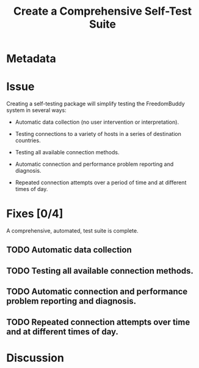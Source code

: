 # -*- mode: org; mode: auto-fill; fill-column: 80 -*-

#+TITLE: Create a Comprehensive Self-Test Suite

* Metadata
  :PROPERTIES:
  :Status:     Incomplete
  :Priority:   10
  :Owner:      Nick Daly
  :Blocking:   [[file:field-testing.org][Field Testing]]
  :END:

* Issue

  Creating a self-testing package will simplify testing the FreedomBuddy system
  in several ways:

  - Automatic data collection (no user intervention or interpretation).

  - Testing connections to a variety of hosts in a series of destination
    countries.

  - Testing all available connection methods.

  - Automatic connection and performance problem reporting and diagnosis.

  - Repeated connection attempts over a period of time and at different times of
    day.

* Fixes [0/4]

  A comprehensive, automated, test suite is complete.

** TODO Automatic data collection

** TODO Testing all available connection methods.

** TODO Automatic connection and performance problem reporting and diagnosis.

** TODO Repeated connection attempts over time and at different times of day.

* Discussion
